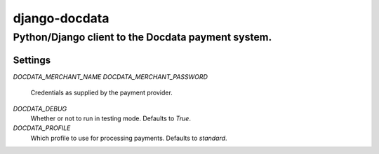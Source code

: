 django-docdata
##############

Python/Django client to the Docdata payment system.
*****************************************************

Settings
========
`DOCDATA_MERCHANT_NAME`
`DOCDATA_MERCHANT_PASSWORD`
    Credentials as supplied by the payment provider.

`DOCDATA_DEBUG`
    Whether or not to run in testing mode. Defaults to `True`.

`DOCDATA_PROFILE`
    Which profile to use for processing payments. Defaults to `standard`.
